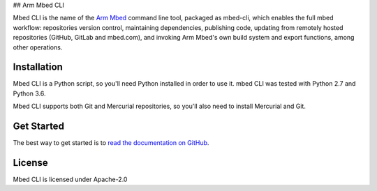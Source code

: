 ## Arm Mbed CLI

Mbed CLI is the name of the `Arm Mbed <https://mbed.com>`_ command line tool, packaged as mbed-cli, which enables the full mbed workflow: repositories version control, maintaining dependencies, publishing code, updating from remotely hosted repositories (GitHub, GitLab and mbed.com), and invoking Arm Mbed's own build system and export functions, among other operations.


Installation
============
Mbed CLI is a Python script, so you'll need Python installed in order to use it. mbed CLI was tested with Python 2.7 and Python 3.6.

Mbed CLI supports both Git and Mercurial repositories, so you'll also need to install Mercurial and Git.

Get Started
===========
The best way to get started is to `read the documentation on GitHub <https://github.com/ARMmbed/mbed-cli/blob/master/README.md>`_.

License
=======
Mbed CLI is licensed under Apache-2.0
